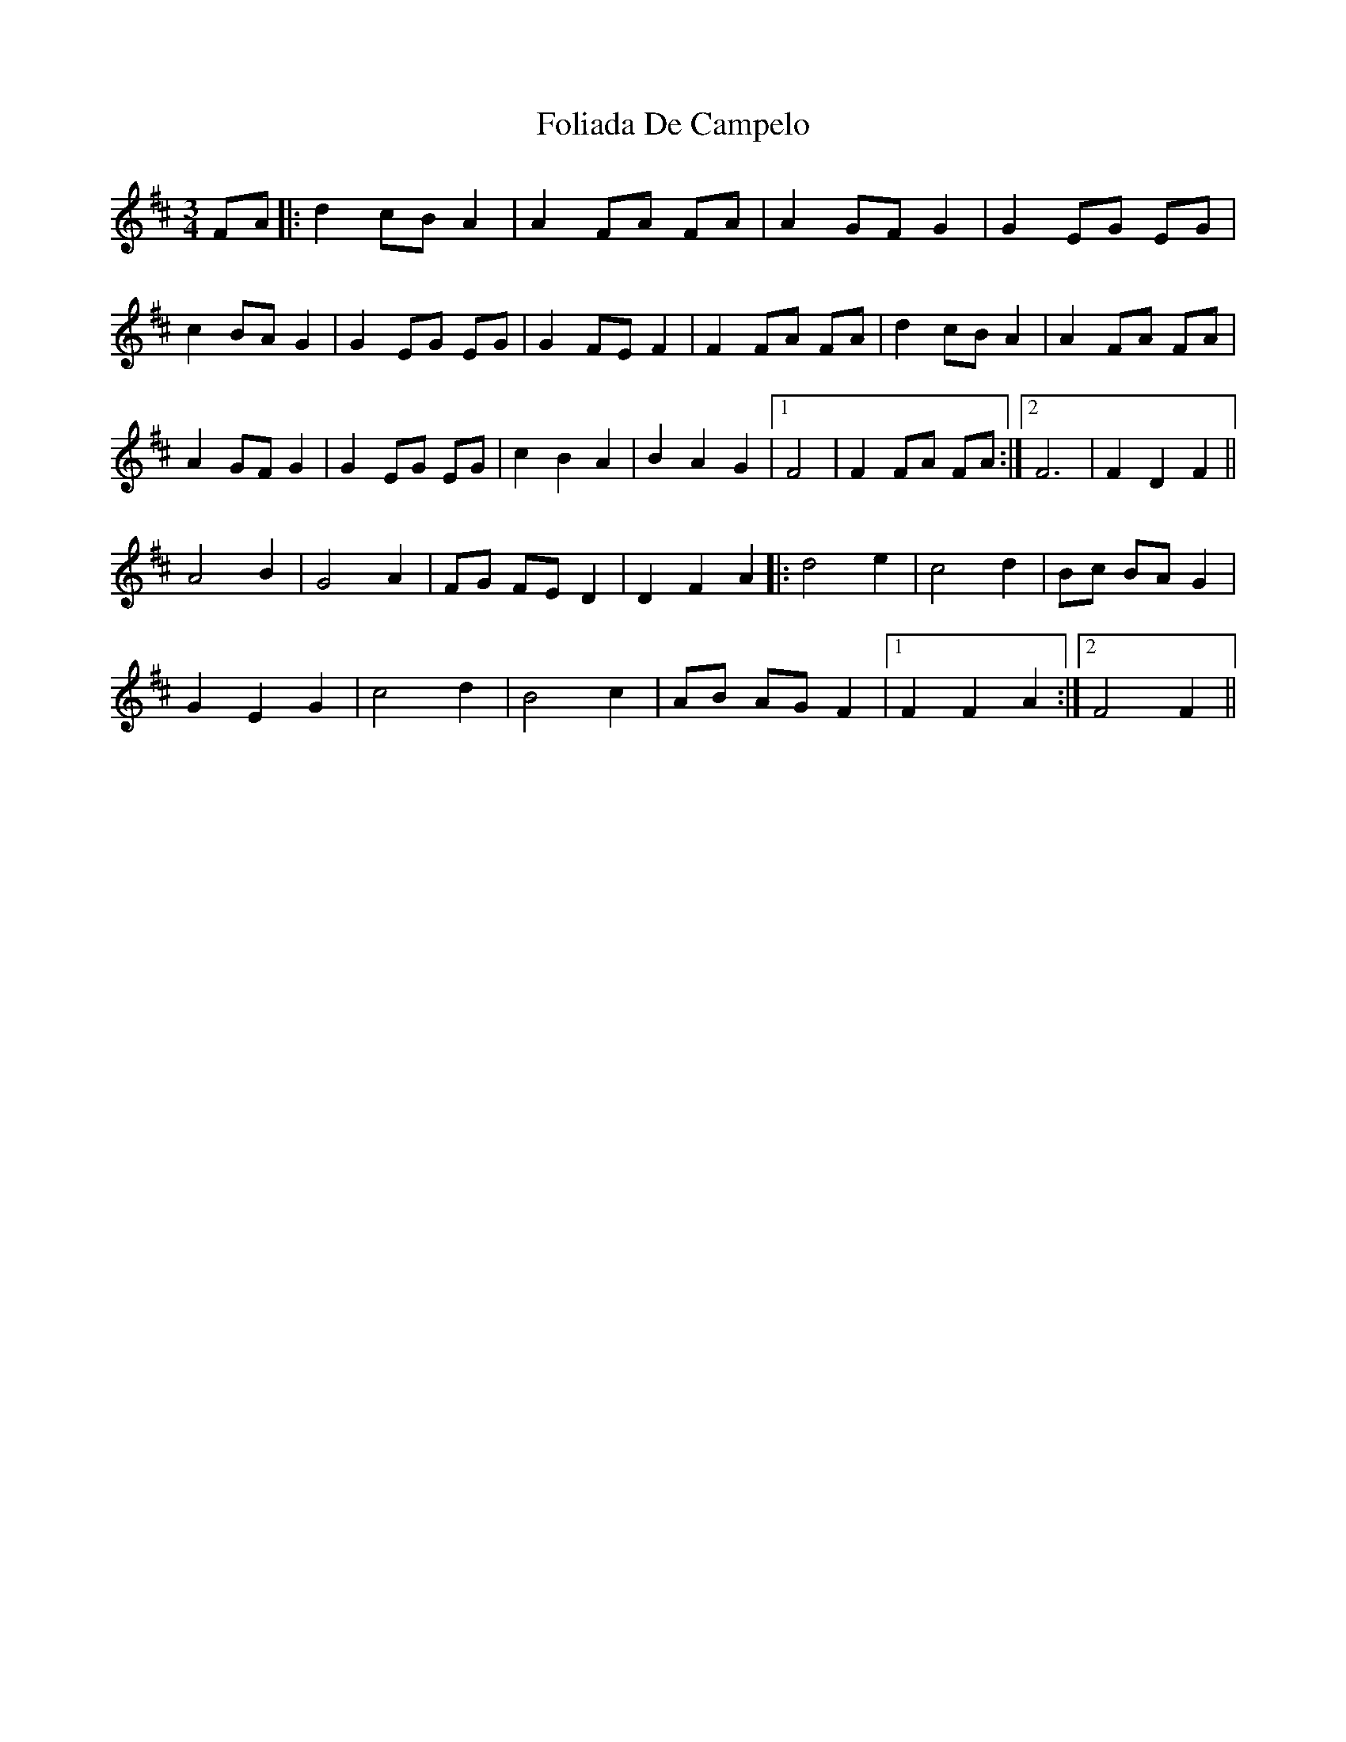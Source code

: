 X: 13637
T: Foliada De Campelo
R: mazurka
M: 3/4
K: Bminor
FA|:d2 cB A2|A2 FA FA|A2 GF G2|G2 EG EG|
c2 BA G2|G2 EG EG|G2 FE F2|F2 FA FA|d2 cB A2|A2 FA FA|
A2GFG2|G2EG EG|c2B2A2|B2A2G2|1 F4|F2FA FA:|2 F6|F2D2F2||
A4B2|G4A2|FG FED2|D2F2A2|:d4e2|c4d2|Bc BAG2|
G2E2G2|c4d2|B4c2|AB AGF2|1 F2F2A2:|2 F4 F2||

